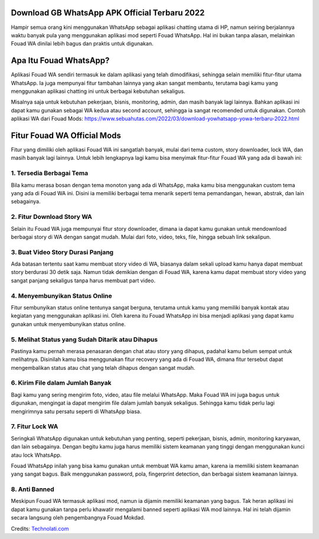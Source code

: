 .. Read the Docs Template documentation master file, created by
   sphinx-quickstart on Tue Aug 26 14:19:49 2014.
   You can adapt this file completely to your liking, but it should at least
   contain the root `toctree` directive.

Download GB WhatsApp APK Official Terbaru 2022
==================

Hampir semua orang kini menggunakan WhatsApp sebagai aplikasi chatting utama di HP, namun seiring berjalannya waktu banyak pula yang menggunakan aplikasi mod seperti Fouad WhatsApp. Hal ini bukan tanpa alasan, melainkan Fouad WA dinilai lebih bagus dan praktis untuk digunakan.

Apa Itu Fouad WhatsApp?
===============

Aplikasi Fouad WA sendiri termasuk ke dalam aplikasi yang telah dimodifikasi, sehingga selain memiliki fitur-fitur utama WhatsApp. Ia juga mempunyai fitur tambahan lainnya yang akan sangat membantu, terutama bagi kamu yang menggunakan aplikasi chatting ini untuk berbagai kebutuhan sekaligus.

Misalnya saja untuk kebutuhan pekerjaan, bisnis, monitoring, admin, dan masih banyak lagi lainnya. Bahkan aplikasi ini dapat kamu gunakan sebagai WA kedua atau second account, sehingga ia sangat recomended untuk digunakan. Contoh aplikasi WA dari Fouad Mods: https://www.sebuahutas.com/2022/03/download-yowhatsapp-yowa-terbaru-2022.html

Fitur Fouad WA Official Mods
===============

Fitur yang dimiliki oleh aplikasi Fouad WA ini sangatlah banyak, mulai dari tema custom, story downloader, lock WA, dan masih banyak lagi lainnya. Untuk lebih lengkapnya lagi kamu bisa menyimak fitur-fitur Fouad WA yang ada di bawah ini:

1. Tersedia Berbagai Tema
-------------------
Bila kamu merasa bosan dengan tema monoton yang ada di WhatsApp, maka kamu bisa menggunakan custom tema yang ada di Fouad WA ini. Disini ia memiliki berbagai tema menarik seperti tema pemandangan, hewan, abstrak, dan lain sebagainya.

2. Fitur Download Story WA
-------------------
Selain itu Fouad WA juga mempunyai fitur story downloader, dimana ia dapat kamu gunakan untuk mendownload berbagai story di WA dengan sangat mudah. Mulai dari foto, video, teks, file, hingga sebuah link sekalipun.

3. Buat Video Story Durasi Panjang
-------------------
Ada batasan tertentu saat kamu membuat story video di WA, biasanya dalam sekali upload kamu hanya dapat membuat story berdurasi 30 detik saja. Namun tidak demikian dengan di Fouad WA, karena kamu dapat membuat story video yang sangat panjang sekaligus tanpa harus membuat part video.

4. Menyembunyikan Status Online
-------------------
Fitur sembunyikan status online tentunya sangat berguna, terutama untuk kamu yang memiliki banyak kontak atau kegiatan yang menggunakan aplikasi ini. Oleh karena itu Fouad WhatsApp ini bisa menjadi aplikasi yang dapat kamu gunakan untuk menyembunyikan status online.

5. Melihat Status yang Sudah Ditarik atau Dihapus
-------------------
Pastinya kamu pernah merasa penasaran dengan chat atau story yang dihapus, padahal kamu belum sempat untuk melihatnya. Disinilah kamu bisa menggunakan fitur recovery yang ada di Fouad WA, dimana fitur tersebut dapat mengembalikan status atau chat yang telah dihapus dengan sangat mudah.

6. Kirim File dalam Jumlah Banyak
-------------------
Bagi kamu yang sering mengirim foto, video, atau file melalui WhatsApp. Maka Fouad WA ini juga bagus untuk digunakan, mengingat ia dapat mengirim file dalam jumlah banyak sekaligus. Sehingga kamu tidak perlu lagi mengirimnya satu persatu seperti di WhatsApp biasa.

7. Fitur Lock WA
-------------------
Seringkali WhatsApp digunakan untuk kebutuhan yang penting, seperti pekerjaan, bisnis, admin, monitoring karyawan, dan lain sebagainya. Dengan begitu kamu juga harus memiliki sistem keamanan yang tinggi dengan menggunakan kunci atau lock WhatsApp.

Fouad WhatsApp inilah yang bisa kamu gunakan untuk membuat WA kamu aman, karena ia memiliki sistem keamanan yang sangat bagus. Baik menggunakan password, pola, fingerprint detection, dan berbagai sistem keamanan lainnya.

8. Anti Banned
-------------------
Meskipun Fouad WA termasuk aplikasi mod, namun ia dijamin memiliki keamanan yang bagus. Tak heran aplikasi ini dapat kamu gunakan tanpa perlu khawatir mengalami banned seperti aplikasi WA mod lainnya. Hal ini telah dijamin secara langsung oleh pengembangnya Fouad Mokdad.

Credits: `Technolati.com <https://www.technolati.com>`_
